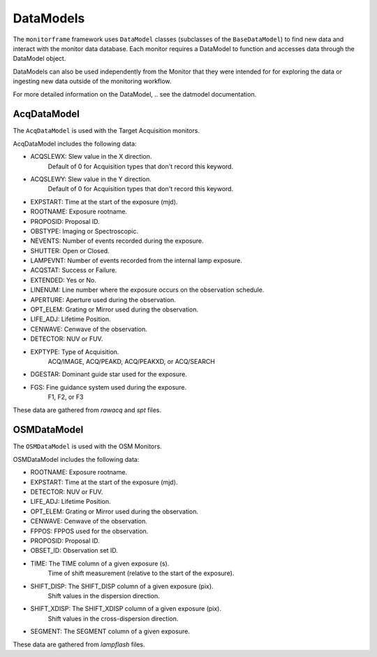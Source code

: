 DataModels
==========
The ``monitorframe`` framework uses ``DataModel`` classes (subclasses of the ``BaseDataModel``) to find new data and
interact with the monitor data database.
Each monitor requires a DataModel to function and accesses data through the DataModel object.

DataModels can also be used independently from the Monitor that they were intended for for exploring the data or
ingesting new data outside of the monitoring workflow.

For more detailed information on the DataModel, .. see the datmodel documentation.

AcqDataModel
------------
The ``AcqDataModel`` is used with the Target Acquisition monitors.

AcqDataModel includes the following data:

- ACQSLEWX: Slew value in the X direction.
    Default of 0 for Acquisition types that don't record this keyword.
- ACQSLEWY: Slew value in the Y direction.
    Default of 0 for Acquisition types that don't record this keyword.
- EXPSTART: Time at the start of the exposure (mjd).
- ROOTNAME: Exposure rootname.
- PROPOSID: Proposal ID.
- OBSTYPE: Imaging or Spectroscopic.
- NEVENTS: Number of events recorded during the exposure.
- SHUTTER: Open or Closed.
- LAMPEVNT: Number of events recorded from the internal lamp exposure.
- ACQSTAT: Success or Failure.
- EXTENDED: Yes or No.
- LINENUM: Line number where the exposure occurs on the observation schedule.
- APERTURE: Aperture used during the observation.
- OPT_ELEM: Grating or Mirror used during the observation.
- LIFE_ADJ: Lifetime Position.
- CENWAVE: Cenwave of the observation.
- DETECTOR: NUV or FUV.
- EXPTYPE: Type of Acquisition.
    ACQ/IMAGE, ACQ/PEAKD, ACQ/PEAKXD, or ACQ/SEARCH
- DGESTAR: Dominant guide star used for the exposure.
- FGS: Fine guidance system used during the exposure.
    F1, F2, or F3

These data are gathered from *rawacq* and *spt* files.

OSMDataModel
------------
The ``OSMDataModel`` is used with the OSM Monitors.

OSMDataModel includes the following data:

- ROOTNAME: Exposure rootname.
- EXPSTART: Time at the start of the exposure (mjd).
- DETECTOR: NUV or FUV.
- LIFE_ADJ: Lifetime Position.
- OPT_ELEM: Grating or Mirror used during the observation.
- CENWAVE: Cenwave of the observation.
- FPPOS: FPPOS used for the observation.
- PROPOSID: Proposal ID.
- OBSET_ID: Observation set ID.
- TIME: The TIME column of a given exposure (s).
    Time of shift measurement (relative to the start of the exposure).
- SHIFT_DISP: The SHIFT_DISP column of a given exposure (pix).
    Shift values in the dispersion direction.
- SHIFT_XDISP: The SHIFT_XDISP column of a given exposure (pix).
    Shift values in the cross-dispersion direction.
- SEGMENT: The SEGMENT column of a given exposure.

These data are gathered from *lampflash* files.
